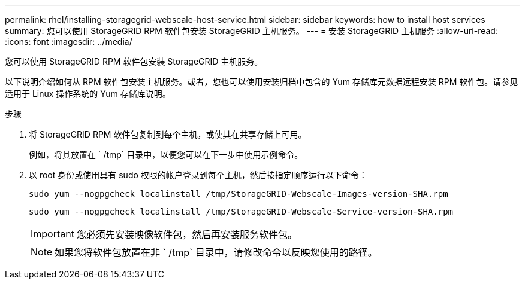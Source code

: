 ---
permalink: rhel/installing-storagegrid-webscale-host-service.html 
sidebar: sidebar 
keywords: how to install host services 
summary: 您可以使用 StorageGRID RPM 软件包安装 StorageGRID 主机服务。 
---
= 安装 StorageGRID 主机服务
:allow-uri-read: 
:icons: font
:imagesdir: ../media/


[role="lead"]
您可以使用 StorageGRID RPM 软件包安装 StorageGRID 主机服务。

以下说明介绍如何从 RPM 软件包安装主机服务。或者，您也可以使用安装归档中包含的 Yum 存储库元数据远程安装 RPM 软件包。请参见适用于 Linux 操作系统的 Yum 存储库说明。

.步骤
. 将 StorageGRID RPM 软件包复制到每个主机，或使其在共享存储上可用。
+
例如，将其放置在 ` /tmp` 目录中，以便您可以在下一步中使用示例命令。

. 以 root 身份或使用具有 sudo 权限的帐户登录到每个主机，然后按指定顺序运行以下命令：
+
[listing]
----
sudo yum --nogpgcheck localinstall /tmp/StorageGRID-Webscale-Images-version-SHA.rpm
----
+
[listing]
----
sudo yum --nogpgcheck localinstall /tmp/StorageGRID-Webscale-Service-version-SHA.rpm
----
+

IMPORTANT: 您必须先安装映像软件包，然后再安装服务软件包。

+

NOTE: 如果您将软件包放置在非 ` /tmp` 目录中，请修改命令以反映您使用的路径。


